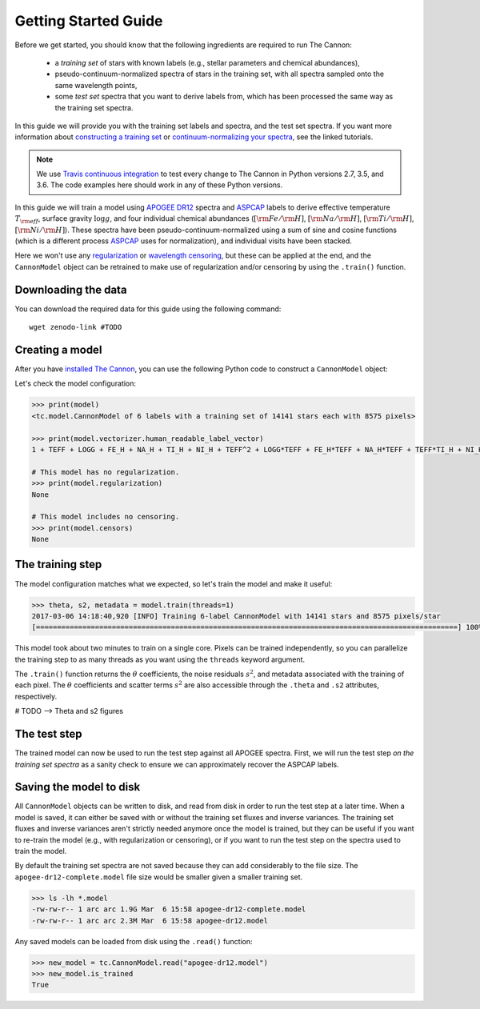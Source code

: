 .. _guide:

Getting Started Guide
=====================

Before we get started, you should know that the following ingredients are required to run The Cannon: 

 - a *training set* of stars with known labels (e.g., stellar parameters and chemical abundances),
 - pseudo-continuum-normalized spectra of stars in the training set, with all spectra sampled onto the same wavelength points,
 - some *test set* spectra that you want to derive labels from, which has been processed the same way as the training set spectra.

In this guide we will provide you with the training set labels and spectra, and the test set spectra. If you want more information about `constructing a training set <tutorials.html#constructing-a-training-set>`_ or `continuum-normalizing your spectra <tutorials.html#continuum-normalization>`_, see the linked tutorials. 
 
.. note:: We use `Travis continuous integration <https://travis-ci.org/andycasey/AnniesLasso>`_ to test every change to The Cannon in Python versions 2.7, 3.5, and 3.6. The code examples here should work in any of these Python versions. 


In this guide we will train a model using `APOGEE DR12 <http://www.sdss.org/dr12/irspec/>`_ spectra and `ASPCAP <http://www.sdss.org/dr12/irspec/parameters/>`_ labels to derive effective temperature :math:`T_{\rm eff}`, surface gravity :math:`\log{g}`, and four individual chemical abundances (:math:`[{\rm Fe}/{\rm H}]`, :math:`[{\rm Na}/{\rm H}]`, :math:`[{\rm Ti}/{\rm H}]`, :math:`[{\rm Ni}/{\rm H}]`). These spectra have been pseudo-continuum-normalized using a sum of sine and cosine functions (which is a different process `ASPCAP <http://www.sdss.org/dr12/irspec/parameters/>`_ uses for normalization), and individual visits have been stacked.

Here we won't use any `regularization <tutorials.html#regularization>`_ or `wavelength censoring <tutorials.html#censoring>`_, but these can be applied at the end, and the ``CannonModel`` object can be retrained to make use of regularization and/or censoring by using the ``.train()`` function.

Downloading the data
--------------------

You can download the required data for this guide using the following command:

::

    wget zenodo-link #TODO  

Creating a model
----------------

After you have `installed The Cannon <install>`_, you can use the following Python code to construct a ``CannonModel`` object:


.. code-block:: python
    :linenos:

    from astropy.table import Table 
    from six.moves import cPickle as pickle 
    from sys import version_info

    import thecannon as tc

    # Load the training set labels.
    training_set_labels = Table.read("apogee-dr12-training-set-labels.fits")

    # Load the training set spectra.
    pkl_kwds = dict(encoding="latin-1") if version_info[0] >= 3 else {}
    with open("apogee-dr12-training-set-spectra.pkl", "rb") as fp:
        training_set_flux, training_set_ivar = pickle.load(fp, **pkl_kwds)

    # Specify the labels that we will use to construct this model.
    label_names = ("TEFF", "LOGG", "FE_H", "NA_H", "TI_H", "NI_H")
 
    # Construct a CannonModel object using a quadratic (O=2) polynomial vectorizer.
    model = tc.CannonModel(
        training_set_labels, training_set_flux, training_set_ivar,
        vectorizer=tc.vectorizer.PolynomialVectorizer(label_names, 2))


Let's check the model configuration:

.. code-block:: python

    >>> print(model)
    <tc.model.CannonModel of 6 labels with a training set of 14141 stars each with 8575 pixels>

    >>> print(model.vectorizer.human_readable_label_vector)
    1 + TEFF + LOGG + FE_H + NA_H + TI_H + NI_H + TEFF^2 + LOGG*TEFF + FE_H*TEFF + NA_H*TEFF + TEFF*TI_H + NI_H*TEFF + LOGG^2 + FE_H*LOGG + LOGG*NA_H + LOGG*TI_H + LOGG*NI_H + FE_H^2 + FE_H*NA_H + FE_H*TI_H + FE_H*NI_H + NA_H^2 + NA_H*TI_H + NA_H*NI_H + TI_H^2 + NI_H*TI_H + NI_H^2

    # This model has no regularization.
    >>> print(model.regularization)
    None

    # This model includes no censoring.
    >>> print(model.censors)
    None


The training step
-----------------

The model configuration matches what we expected, so let's train the model and make it useful:

.. code-block:: python

    >>> theta, s2, metadata = model.train(threads=1)
    2017-03-06 14:18:40,920 [INFO] Training 6-label CannonModel with 14141 stars and 8575 pixels/star
    [====================================================================================================] 100% (147s) 


This model took about two minutes to train on a single core. Pixels can be trained independently, so you can parallelize the training step to as many threads as you want using the ``threads`` keyword argument. 

The ``.train()`` function returns the :math:`\theta` coefficients, the noise residuals :math:`s^2`, and metadata associated with the training of each pixel. The :math:`\theta` coefficients and scatter terms :math:`s^2` are also accessible through the ``.theta`` and ``.s2`` attributes, respectively.

.. code-block:: python
    :linenos:

    import matplotlib.pyplot as plt

    fig, ax = plt.subplots()
    ax.plot(model.theta.T[0], c='b')
    ax.set_xlabel(r'Pixel')
    ax.set_ylabel(r'$\theta_0$')

    # Alternatively, you can use the convenient plotting functions:
    fig_theta = tc.plot.theta(model, indices=0)

    fig_s2 = tc.plot.s2(model)

# TODO --> Theta and s2 figures

The test step
-------------

The trained model can now be used to run the test step against all APOGEE spectra. First, we will run the test step *on the training set spectra* as a sanity check to ensure we can approximately recover the ASPCAP labels.

.. code-block:: python
    :linenos:

    test_labels = model.test(training_set_flux, training_set_ivar, threads=1)

    # Plot a comparison between the ASPCAP labels and the labels returned at the test step.
    fig_comparison = tc.plot.one_to_one(model, test_labels)
    

Saving the model to disk
------------------------

All ``CannonModel`` objects can be written to disk, and read from disk in order to run the test step at a later time. When a model is saved, it can either be saved with or without the training set fluxes and inverse variances. The training set fluxes and inverse variances aren't strictly needed anymore once the model is trained, but they can be useful if you want to re-train the model (e.g., with regularization or censoring), or if you want to run the test step on the spectra used to train the model. 


.. code-block:: python
   :linenos:

    model.write("apogee-dr12.model")
    model.write("apogee-dr12-full.model", include_training_set_spectra=True)


By default the training set spectra are not saved because they can add considerably to the file size. The ``apogee-dr12-complete.model`` file size would be smaller given a smaller training set.

.. code-block:: python
 
    >>> ls -lh *.model
    -rw-rw-r-- 1 arc arc 1.9G Mar  6 15:58 apogee-dr12-complete.model
    -rw-rw-r-- 1 arc arc 2.3M Mar  6 15:58 apogee-dr12.model


Any saved models can be loaded from disk using the ``.read()`` function:

.. code-block:: python

    >>> new_model = tc.CannonModel.read("apogee-dr12.model")
    >>> new_model.is_trained
    True

